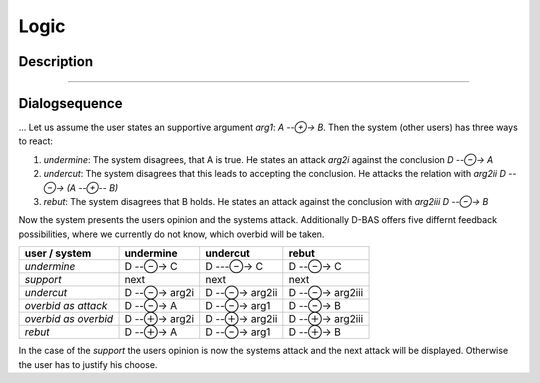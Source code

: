 =====
Logic
=====

Description
===========
....

Dialogsequence
==============
...
Let us assume the user states an supportive argument *arg1*: *A --⊕→ B*. Then the system (other users) has three ways to react:

1. *undermine*: The system disagrees, that A is true. He states an attack *arg2i* against the conclusion *D --⊖→ A*
2. *undercut*: The system disagrees that this leads to accepting the conclusion. He attacks the relation with *arg2ii* *D --⊖→ (A --⊕-- B)*
3. *rebut*: The system disagrees that B holds. He states an attack against the conclusion with *arg2iii* *D --⊖→ B*

Now the system presents the users opinion and the systems attack. Additionally D-BAS offers five differnt feedback possibilities,
where we currently do not know, which overbid will be taken.

====================  ============  =============  ================
user    /    system   undermine       undercut         rebut
====================  ============  =============  ================
*undermine*           D --⊖→ C      D ---⊖→ C      D --⊖→ C
*support*             next          next           next
*undercut*            D --⊖→ arg2i  D --⊖→ arg2ii  D --⊖→ arg2iii
*overbid as attack*   D --⊖→ A      D --⊖→ arg1    D --⊖→ B
*overbid as overbid*  D --⊕→ arg2i  D --⊕→ arg2ii  D --⊕→ arg2iii
*rebut*               D --⊕→ A      D --⊖→ arg1    D --⊕→ B
====================  ============  =============  ================

In the case of the *support* the users opinion is now the systems attack and the next attack will be displayed.
Otherwise the user has to justify his choose.